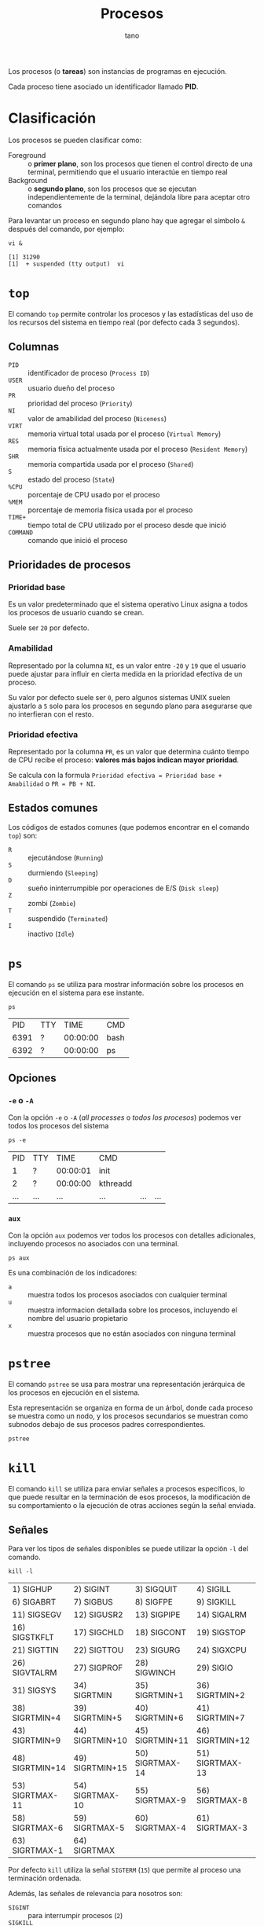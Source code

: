 #+TITLE: Procesos
#+AUTHOR: tano

Los procesos (o *tareas*) son instancias de programas en ejecución.

Cada proceso tiene asociado un identificador llamado *PID*.

* Clasificación

Los procesos se pueden clasificar como:

- Foreground :: o *primer plano*, son los procesos que tienen el control directo de una terminal, permitiendo que el usuario interactúe en tiempo real
- Background :: o *segundo plano*, son los procesos que se ejecutan independientemente de la terminal, dejándola libre para aceptar otro comandos

Para levantar un proceso en segundo plano hay que agregar el símbolo ~&~ después del comando, por ejemplo:

#+BEGIN_SRC shell :session clasificacion :async yes :exports both
vi &
#+END_SRC

#+RESULTS:
: [1] 31290
: [1]  + suspended (tty output)  vi

* ~top~

El comando ~top~ permite controlar los procesos y las estadísticas del uso de los recursos del sistema en tiempo real (por defecto cada 3 segundos).

[[file:assets/top.png]]

** Columnas

- =PID= :: identificador de proceso (=Process ID=)
- =USER= :: usuario dueño del proceso
- =PR= :: prioridad del proceso (=Priority=)
- =NI= :: valor de amabilidad del proceso (=Niceness=)
- =VIRT= :: memoria virtual total usada por el proceso (=Virtual Memory=)
- =RES= :: memoria física actualmente usada por el proceso (=Resident Memory=)
- =SHR= :: memoria compartida usada por el proceso (=Shared=)
- =S= :: estado del proceso (=State=)
- =%CPU= :: porcentaje de CPU usado por el proceso
- =%MEM= :: porcentaje de memoria física usada por el proceso
- =TIME+= :: tiempo total de CPU utilizado por el proceso desde que inició
- =COMMAND= :: comando que inició el proceso 

** Prioridades de procesos

*** Prioridad base

Es un valor predeterminado que el sistema operativo Linux asigna a todos los procesos de usuario cuando se crean.

Suele ser =20= por defecto.

*** Amabilidad

Representado por la columna =NI=, es un valor entre =-20= y =19= que el usuario puede ajustar para influir en cierta medida en la prioridad efectiva de un proceso.

Su valor por defecto suele ser =0=, pero algunos sistemas UNIX suelen ajustarlo a =5= solo para los procesos en segundo plano para asegurarse que no interfieran con el resto.

*** Prioridad efectiva

Representado por la columna =PR=, es un valor que determina cuánto tiempo de CPU recibe el proceso: *valores más bajos indican mayor prioridad*.

Se calcula con la formula =Prioridad efectiva = Prioridad base + Amabilidad= o =PR = PB + NI=.

** Estados comunes

Los códigos de estados comunes (que podemos encontrar en el comando ~top~) son:

- =R= :: ejecutándose (=Running=)
- =S= :: durmiendo (=Sleeping=)
- =D= :: sueño ininterrumpible por operaciones de E/S (=Disk sleep=)
- =Z= :: zombi (=Zombie=)
- =T= :: suspendido (=Terminated=)
- =I= :: inactivo (=Idle=) 

* ~ps~

El comando ~ps~ se utiliza para mostrar información sobre los procesos en ejecución en el sistema para ese instante.

#+begin_src shell :exports both
ps
#+end_src

#+RESULTS:
|   PID | TTY |     TIME | CMD    |
|  6391 | ?   | 00:00:00 | bash   |
|  6392 | ?   | 00:00:00 | ps     |

** Opciones

*** ~-e~ o ~-A~

Con la opción ~-e~ o ~-A~ (/all processes/ o /todos los procesos/) podemos ver todos los procesos del sistema

#+begin_src shell :exports both
ps -e
#+end_src

#+RESULTS:
|   PID | TTY   |     TIME | CMD                               |         |     |
|     1 | ?     | 00:00:01 | init                              |         |     |
|     2 | ?     | 00:00:00 | kthreadd                          |         |     |
| ...   | ...   | ...      | ...                               | ...     | ... |

*** ~aux~

Con la opción ~aux~ podemos ver todos los procesos con detalles adicionales, incluyendo procesos no asociados con una terminal.

#+begin_src shell
ps aux
#+end_src

Es una combinación de los indicadores:

- ~a~ :: muestra todos los procesos asociados con cualquier terminal
- ~u~ :: muestra informacion detallada sobre los procesos, incluyendo el nombre del usuario propietario
- ~x~ :: muestra procesos que no están asociados con ninguna terminal

* ~pstree~

El comando ~pstree~ se usa para mostrar una representación jerárquica de los procesos en ejecución en el sistema.

Esta representación se organiza en forma de un árbol, donde cada proceso se muestra como un nodo, y los procesos secundarios se muestran como subnodos debajo de sus procesos padres correspondientes.

#+begin_src shell
pstree
#+end_src

* ~kill~

El comando ~kill~ se utiliza para enviar señales a procesos específicos, lo que puede resultar en la terminación de esos procesos, la modificación de su comportamiento o la ejecución de otras acciones según la señal enviada.

** Señales

Para ver los tipos de señales disponibles se puede utilizar la opción ~-l~ del comando.

#+begin_src shell :exports both
kill -l
#+end_src

#+RESULTS:
| 1) SIGHUP       | 2) SIGINT       | 3) SIGQUIT      | 4) SIGILL       | 5) SIGTRAP      |
| 6) SIGABRT      | 7) SIGBUS       | 8) SIGFPE       | 9) SIGKILL      | 10) SIGUSR1     |
| 11) SIGSEGV     | 12) SIGUSR2     | 13) SIGPIPE     | 14) SIGALRM     | 15) SIGTERM     |
| 16) SIGSTKFLT   | 17) SIGCHLD     | 18) SIGCONT     | 19) SIGSTOP     | 20) SIGTSTP     |
| 21) SIGTTIN     | 22) SIGTTOU     | 23) SIGURG      | 24) SIGXCPU     | 25) SIGXFSZ     |
| 26) SIGVTALRM   | 27) SIGPROF     | 28) SIGWINCH    | 29) SIGIO       | 30) SIGPWR      |
| 31) SIGSYS      | 34) SIGRTMIN    | 35) SIGRTMIN+1  | 36) SIGRTMIN+2  | 37) SIGRTMIN+3  |
| 38) SIGRTMIN+4  | 39) SIGRTMIN+5  | 40) SIGRTMIN+6  | 41) SIGRTMIN+7  | 42) SIGRTMIN+8  |
| 43) SIGRTMIN+9  | 44) SIGRTMIN+10 | 45) SIGRTMIN+11 | 46) SIGRTMIN+12 | 47) SIGRTMIN+13 |
| 48) SIGRTMIN+14 | 49) SIGRTMIN+15 | 50) SIGRTMAX-14 | 51) SIGRTMAX-13 | 52) SIGRTMAX-12 |
| 53) SIGRTMAX-11 | 54) SIGRTMAX-10 | 55) SIGRTMAX-9  | 56) SIGRTMAX-8  | 57) SIGRTMAX-7  |
| 58) SIGRTMAX-6  | 59) SIGRTMAX-5  | 60) SIGRTMAX-4  | 61) SIGRTMAX-3  | 62) SIGRTMAX-2  |
| 63) SIGRTMAX-1  | 64) SIGRTMAX    |                 |                 |                 |

Por defecto ~kill~ utiliza la señal =SIGTERM= (=15=) que permite al proceso una terminación ordenada.

Además, las señales de relevancia para nosotros son:

- =SIGINT= :: para interrumpir procesos (=2=)
- =SIGKILL= :: para forzar la terminación de procesos (=9=)

** Uso

Para enviar una señal a un proceso, se debe utilizar la familia de opciones ~-<N>~ donde =N= es el número de señal.

Por ejemplo, para terminar abruptamente (señal =SIGKILL=) el proceso de ~vi~ que se creó al principio (de PID =31290=), se utiliza como opción el número correspondiente a esa señal (=9=), y como argumento el PID del proceso:

#+begin_src shell :session procesos :exports both
kill -9 31290
#+end_src

#+RESULTS:
: [1]  + killed     vi

* ~nice~

El comando ~nice~ se utiliza para iniciar un nuevo proceso con un valor de amabilidad (=NI=) ajustado, afectando su prioridad efectiva (=PR=).

El valor de amabilidad a usar se especifica con la opción ~-n~, sino se usa el valor por defecto =10=.

** Uso

Para iniciar un proceso con un valor de amabilidad de =-10=:

#+begin_src shell
sudo nice -n -10 comando
#+end_src

Se requiere permisos de superusuario para establecer valores de amabilidad negativos, dado que se está incrementando la prioridad del proceso, lo cual generalmente está restringido a usuarios con privilegios administrativos.

** Prueba

Para comprobarlo, podemos lanzar dos proceso iguales y utilizar el comando ~nice~ solo en uno:

#+begin_src shell :session nice1 :async yes :results none
sleep 10
#+end_src

#+begin_src shell :session nice2 :async yes :results none
sudo nice -n 10 sleep 10
#+end_src

Ahora controlamos los valores de amabilidad de ambos procesos:

#+begin_src shell :exports both
ps -o pid,ni,cmd -C sleep
#+end_src

#+RESULTS:
|   PID | NI | CMD   |     |
| 32438 |  0 | sleep |  10 |
| 32468 | 10 | sleep |  10 |

Como observamos en la segunda columna, el primer proceso fue lanzado con la amabilidad por defecto =0=, mientras que el segundo con la amabilidad especificada de =10=.

